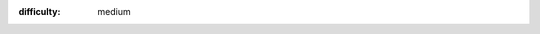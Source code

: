 .. how to get started with the gps

:difficulty: medium

.. title:: Get started with the GPS add-on

.. codelab:: Get started with the GPS add-on
